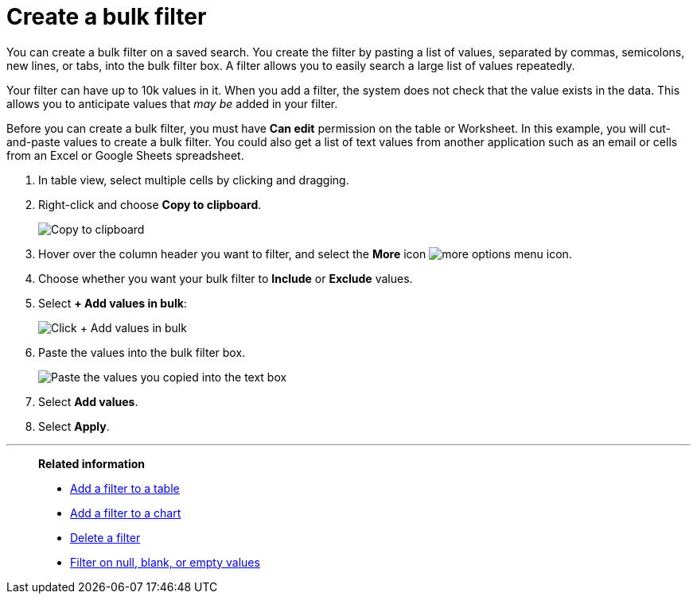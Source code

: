 = Create a bulk filter
:last_updated: 11/15/2019
:linkattrs:
:experimental:
:page-layout: default-cloud
:page-aliases: /complex-search/create-bulk-filter.adoc
:description: Learn how to create a bulk filter.

You can create a bulk filter on a saved search.
You create the filter by pasting a list of values, separated by commas, semicolons, new lines, or tabs, into the bulk filter box.
A filter allows you to easily search a large list of values repeatedly.

Your filter can have up to 10k values in it.
When you add a filter, the system does not check that the value exists in the data.
This allows you to anticipate values that _may be_ added in your filter.

Before you can create a bulk filter, you must have *Can edit* permission on the table or Worksheet.
In this example, you will cut-and-paste values to create a bulk filter.
You could also get a list of text values from another application such as an email or cells from an Excel or Google Sheets spreadsheet.

. In table view, select multiple cells by clicking and dragging.
. Right-click and choose *Copy to clipboard*.
+
image::bulk_filter_copy_to_clipboard-new.png[Copy to clipboard]

. Hover over the column header you want to filter, and select the *More* icon image:icon-more-10px.png[more options menu icon].
. Choose whether you want your bulk filter to *Include* or *Exclude* values.
. Select *+ Add values in bulk*:
+
image::bulk_filter_add_values_in_bulk-new.png[Click + Add values in bulk]

. Paste the values into the bulk filter box.
+
image::bulk_filter_paste_values-new.png[Paste the values you copied into the text box]

. Select *Add values*.
. Select *Apply*.

'''
> **Related information**
>
> * xref:filter-chart-table.adoc[Add a filter to a table]
> * xref:filter-chart.adoc[Add a filter to a chart]
> * xref:filter-delete.adoc[Delete a filter]
> * xref:filter-null.adoc[Filter on null, blank, or empty values]